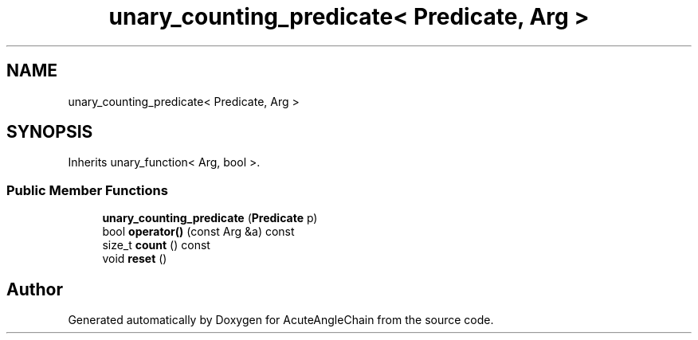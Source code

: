 .TH "unary_counting_predicate< Predicate, Arg >" 3 "Sun Jun 3 2018" "AcuteAngleChain" \" -*- nroff -*-
.ad l
.nh
.SH NAME
unary_counting_predicate< Predicate, Arg >
.SH SYNOPSIS
.br
.PP
.PP
Inherits unary_function< Arg, bool >\&.
.SS "Public Member Functions"

.in +1c
.ti -1c
.RI "\fBunary_counting_predicate\fP (\fBPredicate\fP p)"
.br
.ti -1c
.RI "bool \fBoperator()\fP (const Arg &a) const"
.br
.ti -1c
.RI "size_t \fBcount\fP () const"
.br
.ti -1c
.RI "void \fBreset\fP ()"
.br
.in -1c

.SH "Author"
.PP 
Generated automatically by Doxygen for AcuteAngleChain from the source code\&.
